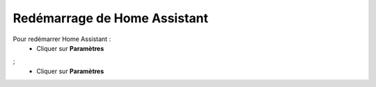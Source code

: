 Redémarrage de Home Assistant
----

Pour redémarrer Home Assistant :
   - Cliquer sur **Paramètres**
.. image:: images/parametres.png 
   :width: 150
   :align: center
;
   - Cliquer sur **Paramètres**
